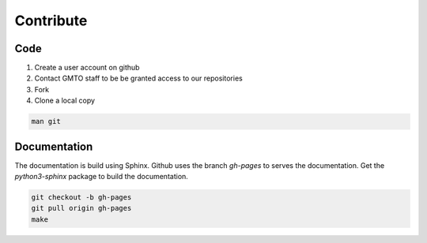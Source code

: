 .. _Contribute:

Contribute
==========

Code
----
        
1. Create a user account on github
2. Contact GMTO staff to be be granted access to our repositories
3. Fork
4. Clone a local copy

.. code-block:: bash

   man git 


Documentation
-------------

The documentation is build using Sphinx.
Github uses the branch `gh-pages` to serves the documentation.
Get the `python3-sphinx` package to build the documentation.

.. code-block:: bash

   git checkout -b gh-pages
   git pull origin gh-pages
   make

 

